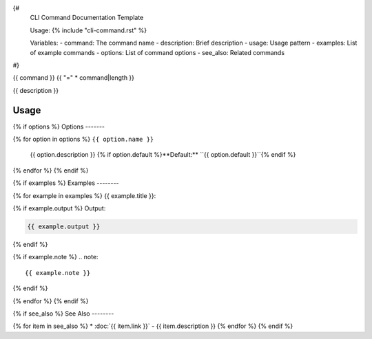 {#
    CLI Command Documentation Template
    
    Usage:
    {% include "cli-command.rst" %}
    
    Variables:
    - command: The command name 
    - description: Brief description
    - usage: Usage pattern
    - examples: List of example commands
    - options: List of command options
    - see_also: Related commands
#}

{{ command }}
{{ "=" * command|length }}

{{ description }}

Usage
-----

.. prompt:: bash

   $ {{ usage }}

{% if options %}
Options
-------

{% for option in options %}
``{{ option.name }}``
    {{ option.description }}
    {% if option.default %}**Default:** ``{{ option.default }}``{% endif %}

{% endfor %}
{% endif %}

{% if examples %}
Examples
--------

{% for example in examples %}
{{ example.title }}:

.. prompt:: bash

   {{ example.command }}

{% if example.output %}
Output:

.. code-block:: text

   {{ example.output }}
{% endif %}

{% if example.note %}
.. note::

   {{ example.note }}
{% endif %}

{% endfor %}
{% endif %}

{% if see_also %}
See Also
--------

{% for item in see_also %}
* :doc:`{{ item.link }}` - {{ item.description }}
{% endfor %}
{% endif %}